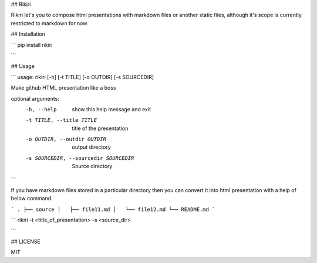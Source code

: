 ## Rikiri

Rikiri let's you to compose html presentations with markdown files or another static files, although it's scope is currently restricted to markdown for now.

## Installation

```
pip install rikiri

```

## Usage

```
usage: rikiri [-h] [-t TITLE] [-o OUTDIR] [-s SOURCEDIR]

Make github HTML presentation like a boss

optional arguments:
  -h, --help            show this help message and exit
  -t TITLE, --title TITLE
                        title of the presentation
  -o OUTDIR, --outdir OUTDIR
                        output directory
  -s SOURCEDIR, --sourcedir SOURCEDIR
                        Source directory

```

If you have markdown files stored in a particular directory then you can convert it into html presentation with a help of below command.

```
.
├── source
│   ├── file11.md
│   └── file12.md
└── README.md
```

```
rikiri -t <title_of_presentation> -s <source_dir>

```

## LICENSE

MIT

